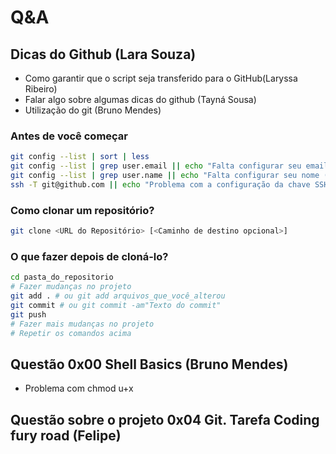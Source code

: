 # Title: HeX - Weekly Live Coding Session - 2021, April, 6th.

* Q&A
** Dicas do Github (Lara Souza)
- Como garantir que o script seja transferido para o GitHub(Laryssa Ribeiro)
- Falar algo sobre algumas dicas do github (Tayná Sousa)
- Utilização do git (Bruno Mendes)

*** Antes de você começar

#+begin_src bash
git config --list | sort | less
git config --list | grep user.email || echo "Falta configurar seu email (git config --add user.email <EMAIL>)"
git config --list | grep user.name || echo "Falta configurar seu nome (git config --add user.name <EMAIL>)"
ssh -T git@github.com || echo "Problema com a configuração da chave SSH no github.com"
#+end_src

*** Como clonar um repositório?

#+begin_src bash
git clone <URL do Repositório> [<Caminho de destino opcional>]
#+end_src

*** O que fazer depois de cloná-lo?

#+begin_src bash
cd pasta_do_repositorio
# Fazer mudanças no projeto
git add . # ou git add arquivos_que_você_alterou
git commit # ou git commit -am"Texto do commit"
git push
# Fazer mais mudanças no projeto
# Repetir os comandos acima
#+end_src



** Questão 0x00 Shell Basics (Bruno Mendes)

- Problema com chmod u+x

** Questão sobre o projeto 0x04 Git. Tarefa Coding fury road (Felipe)
